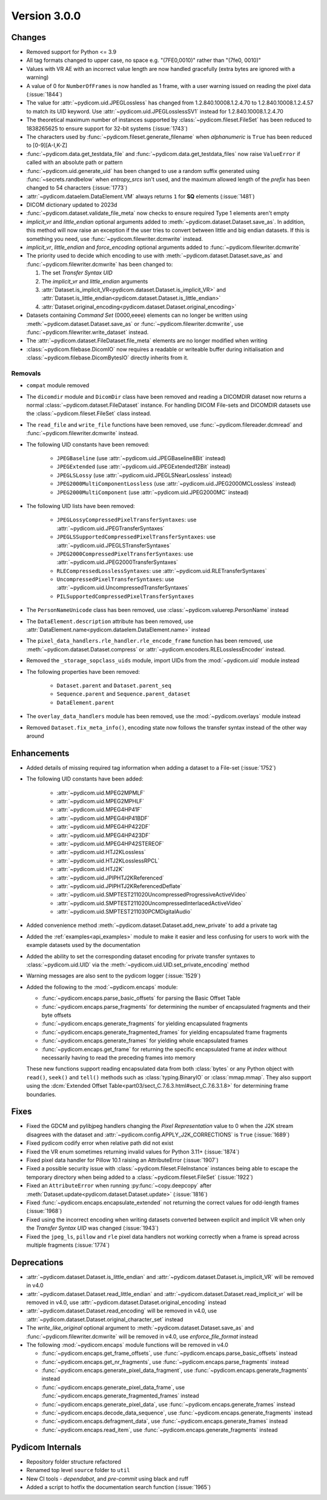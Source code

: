 Version 3.0.0
=================================

Changes
-------
* Removed support for Python <= 3.9
* All tag formats changed to upper case, no space e.g. "(7FE0,0010)" rather than "(7fe0, 0010)"
* Values with VR AE with an incorrect value length are now handled
  gracefully (extra bytes are ignored with a warning)
* A value of 0 for ``NumberOfFrames`` is now handled as 1 frame, with a user warning issued
  on reading the pixel data (:issue:`1844`)
* The value for :attr:`~pydicom.uid.JPEGLossless` has changed from
  1.2.840.10008.1.2.4.70 to 1.2.840.10008.1.2.4.57 to match its UID keyword. Use
  :attr:`~pydicom.uid.JPEGLosslessSV1` instead for 1.2.840.10008.1.2.4.70
* The theoretical maximum number of instances supported by
  :class:`~pydicom.fileset.FileSet` has been reduced to 1838265625 to ensure support
  for 32-bit systems (:issue:`1743`)
* The characters used by :func:`~pydicom.fileset.generate_filename` when
  `alphanumeric` is ``True`` has been reduced to [0-9][A-I,K-Z]
* :func:`~pydicom.data.get_testdata_file` and
  :func:`~pydicom.data.get_testdata_files`
  now raise ``ValueError`` if called with an absolute path or pattern
* :func:`~pydicom.uid.generate_uid` has been changed to use a random suffix
  generated using :func:`~secrets.randbelow` when `entropy_srcs` isn't used, and
  the maximum allowed length of the `prefix` has been changed to 54 characters
  (:issue:`1773`)
* :attr:`~pydicom.dataelem.DataElement.VM` always returns ``1`` for **SQ**
  elements (:issue:`1481`)
* DICOM dictionary updated to 2023d
* :func:`~pydicom.dataset.validate_file_meta` now checks to ensure required
  Type 1 elements aren't empty
* `implicit_vr` and `little_endian` optional arguments added to
  :meth:`~pydicom.dataset.Dataset.save_as`. In addition, this method will now
  raise an exception if the user tries to convert between little and big endian
  datasets. If this is something you need, use :func:`~pydicom.filewriter.dcmwrite` instead.
* `implicit_vr`, `little_endian` and `force_encoding` optional arguments
  added to  :func:`~pydicom.filewriter.dcmwrite`
* The priority used to decide which encoding to use with
  :meth:`~pydicom.dataset.Dataset.save_as` and
  :func:`~pydicom.filewriter.dcmwrite` has been changed to:

  1. The set *Transfer Syntax UID*
  2. The `implicit_vr` and `little_endian` arguments
  3. :attr:`Dataset.is_implicit_VR<pydicom.dataset.Dataset.is_implicit_VR>` and
     :attr:`Dataset.is_little_endian<pydicom.dataset.Dataset.is_little_endian>`
  4. :attr:`Dataset.original_encoding<pydicom.dataset.Dataset.original_encoding>`
* Datasets containing *Command Set* (0000,eeee) elements can no longer be written using
  :meth:`~pydicom.dataset.Dataset.save_as` or :func:`~pydicom.filewriter.dcmwrite`,
  use :func:`~pydicom.filewriter.write_dataset` instead.
* The :attr:`~pydicom.dataset.FileDataset.file_meta` elements are no longer
  modified when writing
* :class:`~pydicom.filebase.DicomIO` now requires a readable or writeable buffer
  during initialisation and :class:`~pydicom.filebase.DicomBytesIO` directly
  inherits from it.

Removals
~~~~~~~~
* ``compat`` module removed
* The ``dicomdir`` module and ``DicomDir`` class have been removed and reading a
  DICOMDIR dataset now returns a normal :class:`~pydicom.dataset.FileDataset` instance.
  For handling DICOM File-sets and DICOMDIR datasets use the
  :class:`~pydicom.fileset.FileSet` class instead.
* The ``read_file`` and ``write_file`` functions have been removed, use
  :func:`~pydicom.filereader.dcmread` and :func:`~pydicom.filewriter.dcmwrite`
  instead.
* The following UID constants have been removed:

    * ``JPEGBaseline`` (use :attr:`~pydicom.uid.JPEGBaseline8Bit` instead)
    * ``JPEGExtended`` (use :attr:`~pydicom.uid.JPEGExtended12Bit` instead)
    * ``JPEGLSLossy`` (use :attr:`~pydicom.uid.JPEGLSNearLossless` instead)
    * ``JPEG2000MultiComponentLossless`` (use
      :attr:`~pydicom.uid.JPEG2000MCLossless` instead)
    * ``JPEG2000MultiComponent`` (use :attr:`~pydicom.uid.JPEG2000MC` instead)
* The following UID lists have been removed:

    * ``JPEGLossyCompressedPixelTransferSyntaxes``: use
      :attr:`~pydicom.uid.JPEGTransferSyntaxes`
    * ``JPEGLSSupportedCompressedPixelTransferSyntaxes``: use
      :attr:`~pydicom.uid.JPEGLSTransferSyntaxes`
    * ``JPEG2000CompressedPixelTransferSyntaxes``: use
      :attr:`~pydicom.uid.JPEG2000TransferSyntaxes`
    * ``RLECompressedLosslessSyntaxes``: use
      :attr:`~pydicom.uid.RLETransferSyntaxes`
    * ``UncompressedPixelTransferSyntaxes``: use
      :attr:`~pydicom.uid.UncompressedTransferSyntaxes`
    * ``PILSupportedCompressedPixelTransferSyntaxes``
* The ``PersonNameUnicode`` class has been removed, use
  :class:`~pydicom.valuerep.PersonName` instead
* The ``DataElement.description`` attribute has been removed, use
  :attr:`DataElement.name<pydicom.dataelem.DataElement.name>` instead
* The ``pixel_data_handlers.rle_handler.rle_encode_frame`` function has been
  removed, use :meth:`~pydicom.dataset.Dataset.compress` or
  :attr:`~pydicom.encoders.RLELosslessEncoder` instead.
* Removed the ``_storage_sopclass_uids`` module, import UIDs from the
  :mod:`~pydicom.uid` module instead

* The following properties have been removed:

    * ``Dataset.parent`` and ``Dataset.parent_seq``
    * ``Sequence.parent`` and ``Sequence.parent_dataset``
    * ``DataElement.parent``
* The ``overlay_data_handlers`` module has been removed, use the :mod:`~pydicom.overlays`
  module instead
* Removed ``Dataset.fix_meta_info()``, encoding state now follows the transfer syntax
  instead of the other way around


Enhancements
------------
* Added details of missing required tag information when adding a dataset to a
  File-set (:issue:`1752`)
* The following UID constants have been added:

    * :attr:`~pydicom.uid.MPEG2MPMLF`
    * :attr:`~pydicom.uid.MPEG2MPHLF`
    * :attr:`~pydicom.uid.MPEG4HP41F`
    * :attr:`~pydicom.uid.MPEG4HP41BDF`
    * :attr:`~pydicom.uid.MPEG4HP422DF`
    * :attr:`~pydicom.uid.MPEG4HP423DF`
    * :attr:`~pydicom.uid.MPEG4HP42STEREOF`
    * :attr:`~pydicom.uid.HTJ2KLossless`
    * :attr:`~pydicom.uid.HTJ2KLosslessRPCL`
    * :attr:`~pydicom.uid.HTJ2K`
    * :attr:`~pydicom.uid.JPIPHTJ2KReferenced`
    * :attr:`~pydicom.uid.JPIPHTJ2KReferencedDeflate`
    * :attr:`~pydicom.uid.SMPTEST211020UncompressedProgressiveActiveVideo`
    * :attr:`~pydicom.uid.SMPTEST211020UncompressedInterlacedActiveVideo`
    * :attr:`~pydicom.uid.SMPTEST211030PCMDigitalAudio`
* Added convenience method :meth:`~pydicom.dataset.Dataset.add_new_private` to add a private tag
* Added the :ref:`examples<api_examples>` module to make it easier and less
  confusing for users to work with the example datasets used by the documentation
* Added the ability to set the corresponding dataset encoding for private transfer
  syntaxes to :class:`~pydicom.uid.UID` via the :meth:`~pydicom.uid.UID.set_private_encoding`
  method
* Warning messages are also sent to the pydicom logger (:issue:`1529`)
* Added the following to the :mod:`~pydicom.encaps` module:

  * :func:`~pydicom.encaps.parse_basic_offsets` for parsing the Basic Offset Table
  * :func:`~pydicom.encaps.parse_fragments` for determining the number of encapsulated
    fragments and their byte offsets
  * :func:`~pydicom.encaps.generate_fragments` for yielding encapsulated fragments
  * :func:`~pydicom.encaps.generate_fragmented_frames` for yielding encapsulated frame
    fragments
  * :func:`~pydicom.encaps.generate_frames` for yielding whole encapsulated frames
  * :func:`~pydicom.encaps.get_frame` for returning the specific encapsulated frame at `index`
    without necessarily having to read the preceding frames into memory

  These new functions support reading encapsulated data from both :class:`bytes`
  or any Python object with ``read()``, ``seek()`` and ``tell()`` methods such
  as :class:`typing.BinaryIO` or :class:`mmap.mmap`. They also support using the
  :dcm:`Extended Offset Table<part03/sect_C.7.6.3.html#sect_C.7.6.3.1.8>` for
  determining frame boundaries.


Fixes
-----
* Fixed the GDCM and pylibjpeg handlers changing the *Pixel Representation* value to 0
  when the J2K stream disagrees with the dataset and
  :attr:`~pydicom.config.APPLY_J2K_CORRECTIONS` is ``True`` (:issue:`1689`)
* Fixed pydicom codify error when relative path did not exist
* Fixed the VR enum sometimes returning invalid values for Python 3.11+ (:issue:`1874`)
* Fixed pixel data handler for Pillow 10.1 raising an AttributeError (:issue:`1907`)
* Fixed a possible security issue with :class:`~pydicom.fileset.FileInstance` instances
  being able to escape the temporary directory when being added to a
  :class:`~pydicom.fileset.FileSet` (:issue:`1922`)
* Fixed an ``AttributeError`` when running :py:func:`~copy.deepcopy` after
  :meth:`Dataset.update<pydicom.dataset.Dataset.update>` (:issue:`1816`)
* Fixed :func:`~pydicom.encaps.encapsulate_extended` not returning the correct
  values for odd-length frames (:issue:`1968`)
* Fixed using the incorrect encoding when writing datasets converted between
  explicit and implicit VR when only the *Transfer Syntax UID* was changed (:issue:`1943`)
* Fixed the ``jpeg_ls``, ``pillow`` and ``rle`` pixel data handlers not working
  correctly when a frame is spread across multiple fragments (:issue:`1774`)


Deprecations
------------
* :attr:`~pydicom.dataset.Dataset.is_little_endian` and
  :attr:`~pydicom.dataset.Dataset.is_implicit_VR` will be removed in v4.0
* :attr:`~pydicom.dataset.Dataset.read_little_endian` and
  :attr:`~pydicom.dataset.Dataset.read_implicit_vr` will be removed in v4.0,
  use :attr:`~pydicom.dataset.Dataset.original_encoding` instead
* :attr:`~pydicom.dataset.Dataset.read_encoding` will be removed in v4.0,
  use :attr:`~pydicom.dataset.Dataset.original_character_set` instead
* The `write_like_original` optional argument to
  :meth:`~pydicom.dataset.Dataset.save_as` and
  :func:`~pydicom.filewriter.dcmwrite` will be removed in v4.0, use
  `enforce_file_format` instead
* The following :mod:`~pydicom.encaps` module functions will be removed in v4.0

  * :func:`~pydicom.encaps.get_frame_offsets`, use :func:`~pydicom.encaps.parse_basic_offsets`
    instead
  * :func:`~pydicom.encaps.get_nr_fragments`, use :func:`~pydicom.encaps.parse_fragments`
    instead
  * :func:`~pydicom.encaps.generate_pixel_data_fragment`, use :func:`~pydicom.encaps.generate_fragments`
    instead
  * :func:`~pydicom.encaps.generate_pixel_data_frame`, use :func:`~pydicom.encaps.generate_fragmented_frames`
    instead
  * :func:`~pydicom.encaps.generate_pixel_data`, use :func:`~pydicom.encaps.generate_frames`
    instead
  * :func:`~pydicom.encaps.decode_data_sequence`, use :func:`~pydicom.encaps.generate_fragments`
    instead
  * :func:`~pydicom.encaps.defragment_data`, use :func:`~pydicom.encaps.generate_frames`
    instead
  * :func:`~pydicom.encaps.read_item`, use :func:`~pydicom.encaps.generate_fragments`
    instead


Pydicom Internals
-----------------
* Repository folder structure refactored
* Renamed top level ``source`` folder to ``util``
* New CI tools - `dependabot`, and `pre-commit` using black and ruff
* Added a script to hotfix the documentation search function (:issue:`1965`)

